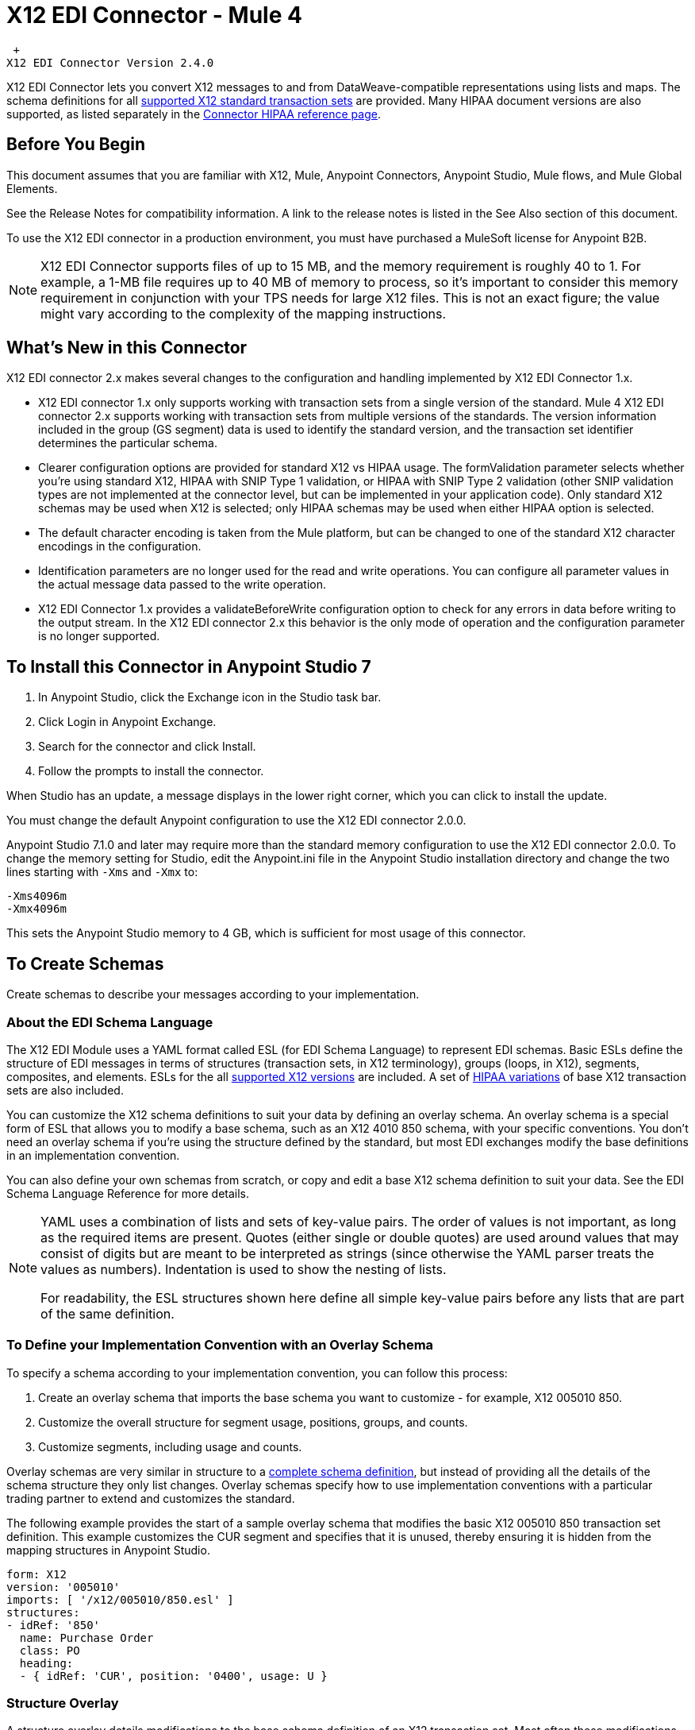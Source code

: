= X12 EDI Connector - Mule 4

 +
X12 EDI Connector Version 2.4.0

X12 EDI Connector lets you convert X12 messages to and from DataWeave-compatible representations using lists and maps.
The schema definitions for all xref:x12-edi-supported-doc-types.adoc[supported X12 standard transaction sets] are provided.
Many HIPAA document versions are also supported, as listed separately in the https://docs.mulesoft.com/connectors/x12-edi/x12-edi-versions-hipaa[Connector HIPAA reference page].

== Before You Begin

This document assumes that you are familiar with X12, Mule, Anypoint
Connectors, Anypoint Studio, Mule flows, and Mule Global Elements.

See the Release Notes for compatibility information. A link to the
release notes is listed in the See Also section of this document.

To use the X12 EDI connector in a production environment, you must
have purchased a MuleSoft license for Anypoint B2B.

NOTE: X12 EDI Connector supports files of up to 15 MB, and the memory requirement is roughly 40 to 1. For example, a 1-MB file requires up to 40 MB of memory to process, so it's important to consider this memory requirement in conjunction with your TPS needs for large X12 files. This is not an exact figure; the value might vary according to the complexity of the mapping instructions.

== What's New in this Connector

X12 EDI connector 2.x makes several changes to the configuration and handling implemented by X12 EDI Connector 1.x.

* X12 EDI connector 1.x only supports working with transaction sets from a single version of the standard. Mule 4 X12 EDI connector 2.x supports working with transaction sets from multiple versions of the standards. The version information included in the group (GS segment) data is used to identify the standard version, and the transaction set identifier determines the particular schema.

* Clearer configuration options are provided for standard X12 vs HIPAA usage. The formValidation parameter selects whether you're using standard X12, HIPAA with SNIP Type 1 validation, or HIPAA with SNIP Type 2 validation (other SNIP validation types are not implemented at the connector level, but can be implemented in your application code). Only standard X12 schemas may be used when X12 is selected; only HIPAA schemas may be used when either HIPAA option is selected.

* The default character encoding is taken from the Mule platform, but can be changed to one of the standard X12 character encodings in the configuration.

* Identification parameters are no longer used for the read and write operations. You can configure all parameter values in the actual message data passed to the write operation.

* X12 EDI Connector 1.x provides a validateBeforeWrite configuration option
to check for any errors in data before writing to the output stream. In the X12 EDI connector 2.x this behavior is the only mode of operation and the
configuration parameter is no longer supported.

== To Install this Connector in Anypoint Studio 7

. In Anypoint Studio, click the Exchange icon in the Studio task bar.
. Click Login in Anypoint Exchange.
. Search for the connector and click Install.
. Follow the prompts to install the connector.

When Studio has an update, a message displays in the lower right corner, which you can click to install the update.

You must change the default Anypoint configuration to use the X12 EDI connector 2.0.0.

Anypoint Studio 7.1.0 and later may require more than the standard memory
configuration to use the X12 EDI connector 2.0.0. To change the memory
setting for Studio, edit the Anypoint.ini file in the Anypoint Studio
installation directory and change the two lines starting with `-Xms` and `-Xmx` to:

[source,text,linenums]
----
-Xms4096m
-Xmx4096m
----

This sets the Anypoint Studio memory to 4 GB, which is sufficient
for most usage of this connector.

== To Create Schemas

Create schemas to describe your messages according to your implementation.

=== About the EDI Schema Language

The X12 EDI Module uses a YAML format called ESL (for EDI Schema Language) to represent EDI schemas. Basic ESLs define the structure of EDI messages in terms of structures (transaction sets, in X12 terminology), groups (loops, in X12), segments, composites, and elements. ESLs for the all https://docs.mulesoft.com/connectors/x12-edi/x12-edi-versions-x12[supported X12 versions] are included. A set of https://docs.mulesoft.com/connectors/x12-edi/x12-edi-versions-hipaa[HIPAA variations] of base X12 transaction sets are also included.
// See the separate HIPAA documentation page for more details listed in the See Also section of this document.

You can customize the X12 schema definitions to suit your data by defining an overlay schema. An overlay schema is a special form of ESL that allows you to modify a base schema, such as an X12 4010 850 schema, with your specific conventions. You don't need an overlay schema if you're using the structure defined by the standard, but most EDI exchanges modify the base definitions in an implementation convention.

You can also define your own schemas from scratch, or copy and edit a base X12 schema definition to suit your data. See the EDI Schema Language Reference for more details.
// Listed in the See Also section of this document.

[NOTE]
====
YAML uses a combination of lists and sets of key-value pairs. The order of
values is not important, as long as the required items are present. Quotes
(either single or double quotes) are used around values that may consist
of digits but are meant to be interpreted as strings (since otherwise the
YAML parser treats the values as numbers). Indentation is used to show the nesting of lists.

For readability, the ESL structures shown here define all simple key-value
pairs before any lists that are part of the same definition.
====

=== To Define your Implementation Convention with an Overlay Schema

To specify a schema according to your implementation convention, you can follow this process:

. Create an overlay schema that imports the base schema you want to customize - for example, X12 005010 850.
. Customize the overall structure for segment usage, positions, groups, and counts.
. Customize segments, including usage and counts.

Overlay schemas are very similar in structure to a xref:1.0@partner-manager::edi-schema-language-reference.adoc[complete schema definition], but instead of providing all the details of the schema structure they only list changes. Overlay schemas specify how to use implementation conventions with a particular trading partner to extend and customizes the standard.

The following example provides the start of a sample overlay schema that modifies the basic X12 005010 850 transaction set definition. This example customizes the CUR segment and specifies that it is unused, thereby ensuring it is hidden from the mapping structures in Anypoint Studio.

[source,yaml,linenums]
----
form: X12
version: '005010'
imports: [ '/x12/005010/850.esl' ]
structures:
- idRef: '850'
  name: Purchase Order
  class: PO
  heading:
  - { idRef: 'CUR', position: '0400', usage: U }
----

=== Structure Overlay

A structure overlay details modifications to the base schema definition of an X12 transaction set. Most often these modifications take the form of marking segments or groups in the base definition as unused, but any usage or repetition count change is allowed.

The following is the form taken by a structure overlay:

[source,yaml,linenums]
----
- idRef: '850'
  heading:
  - { idRef: 'CUR', position: '0400', usage: U }
  - { idRef: 'PER', position: '0600', usage: U }
  - groupIdRef: 'N9_Loop'
    position: '2950'
    items:
    - { idRef: 'DTM', position: '2970', usage: U }
    - { idRef: 'PWK', position: '3050', usage: U }
    - { idRef: 'EFI', position: '3080', usage: U }
----

The modifications in this example specify that the CUR and PER segments of the standard 850 heading are not being used, along with the segments in the N9 loop.

The key-value pairs at the structure level are:

[%header,cols="30a,70a"]
|===
|Key |Description
|idRef |The ID for the transaction set being modified.
|name |The transaction set name (optional).
|heading, detail, summary |List of segment and group modifications within each section of the structure. These are optional, and each is only used when there are modifications to that section.
|===

The lists of segment modifications for the different sections of the structure (heading, detail, summary) all use the same structure. Each item in the list is either a segment reference or a group definition. Segment references are shown using a compact YAML syntax where the values for each reference are given as comma-separated key-value pairs enclosed in curly braces. The values are:

[%header,cols="30a,70a"]
|===
|Key |Description
|idRef |The referenced segment ID. This is optional and verified if provided, but otherwise ignored. The position value is used to uniquely identify segments within the section.
|position |The segment position within the transaction set section.
|usage |Usage code, which may be M for Mandatory, O for Optional, C for Conditional, or U for Unused.
|count |Maximum repetition count value, which may be a number or the special value `>1` meaning any number of repeats. The count value is optional and a base definition value is used if a value is not specified.
|===

Group overlays are shown in expanded form, with key-value pairs on separate lines. The values in a group definition are:

[%header,cols="30a,70a"]
|===
|Key |Description
|groupIdRef |The referenced group ID. This key is optional and verified if provided, but otherwise ignored. The position value is used to uniquely identify a group within a section.
|position |The segment position within the transaction set section.
|usage |Usage code, which may be M for Mandatory, O for Optional, C for Conditional, or U for Unused.
|count |Maximum repetition count value, which may be a number or the special value `>1` meaning any number of repeats. The count value is optional and a base definition value is used if a value is not specified.
|items |List of segments (and potentially nested loops) making up the loop.
|===

=== Segment Overlays

A segment overlay again details modifications to the base schema definition. Most often these modifications take the form of marking elements or composites in the base definition as unused, but any usage or repetition count change is allowed. Here are some sample segment overlays:

[source,yaml,linenums]
----
segments:
- { idRef: AMT, trim: 3 }
- idRef: BEG
  values:
  - { position: 4, usage: U }
- { idRef: DTM, trim: 3 }
- idRef: ITD
  values:
  - { position: 4, usage: U }
  - { position: 6, usage: U }
----

The above example uses the compact form for segment modifications that only involve a truncation, while modifications that make changes to individual values are expressed in expanded form. As with all the other YAML examples, the two forms are actually equivalent and can be used interchangeably.

NOTE: Segment overlays do not automatically apply to all uses of a segment, they are only effective for segments referenced within a structure overlay. The structure overlay doesn't need to make any changes to the usage of the segment, but must reference the segment at the appropriate position(s) so that the segment overlay is used to modify the base definition.

The key-value pairs in a segment overlay are:

[%header,cols="30a,70a"]
|===
|Key |Description
|idRef |Segment identifier.
|trim |Trim position in segment, meaning all values from this point on are marked as unused (optional).
|values |List of individual value modifications.
|===

The values list references values in the segment by position. The key-value pairs for these references are:

[%header,cols="30a,70a"]
|===
|Key |Description
|position |The value position within the segment.
|name |The name of the value in the segment (optional, base definition value used if not specified).
|usage |Usage code, which may be M for Mandatory, O for Optional, C for Conditional, or U for Unused.
|count |Maximum repetition count value, which may be any number or the special value `>1` meaning any number of repeats. The count value is optional and a base definition value is used if a value is not specified.
|===

== To Create a Mule Project in Anypoint Studio 7

After you install the connector and customize your schemas (if needed), you can start using the connector. Create separate configurations for each implementation convention.

. Click the Global Elements tab at the base of the canvas, and click Create.
. In the Choose Global Type wizard, locate and select the X12 EDI: Configuration, and click OK.
. Click OK to save the global connector configurations.
. Return to the Message Flow tab in Studio.

Set each tab in the Global Element Properties as described in the sections that follow.

=== About the General Tab

image::x12-edi-general.jpg[General tab properties]

The general tab enables you to configure settings for reading and writing X12 messages:

* X12 form and validation (standard X12, HIPAA SNIP Type 1, or HIPAA SNIP Type 2).
* Manually create or edit the list of schema definitions for the message structures to use. They must all use the same form (either X12 or HIPAA).

**Note:** To use the Functional Acknowledgment schema type (997 or 999) it must match the **Generate 999 Functional Acknowledgments** setting on the Parser tab (`false` for 997, `true` for 999).

* X12 character encoding, used for both send and receive messages.
* X12 character set allowed in string data (BASIC, EXTENDED, or UNRESTRICTED).
* String substitution character, used to replace invalid characters in string data.
* Version identifier code suffix, specifying a value appended to the base schema version in the GS08 Version / Release / Industry Identifier Code field.

=== About the Identity Tab

image::x12-edi-identity.jpg[Identity tab properties]

The Identity tab lets you configure the Interchange Control Header (ISA) and Functional Group Header (GS) identifier values for you and your trading partner in the X12 EDI connector configuration. All these values are optional. If any are configured, the values are verified when reading an input message and used as the defaults when writing an output message if no value is specified in the output data.

The values that can be set are the Interchange ID qualifier and Interchange ID for your Mule application and partner, and the Application Code for Mule and partner. The Mule values specify the Receiver fields (ISA07/ISA08, GS03) in a receive message, and populate the Sender fields (ISA05/ISA06, GS02) fields in a send message.

=== About the Parser Tab

image::x12-edi-parser.jpg[Parser tab properties]

You can set the following options to control parser validation of receive messages if needed:

* Enforce minimum and maximum lengths for receive values.
* Enforce allowed character set.
* Enforce repetition count limits for receive values.
* Allow unknown segments in a transaction set.
* Enforce segment order in a transaction set.
* Allow segments marked as Unused in a transaction set.
* Enforce segment repetition count limits in a transaction set.

Note that changing these options from their default setting of true interferes with HIPAA SNIP Type 1 and Type 2 validation of messages. Only use these options with standard X12 data, not with HIPAA.

Other parser options let you:

* Require unique ISA Interchange Control Numbers (ISA13).
* Enforce globally unique Group Control Numbers (GS06) for received functional groups.
* Enforce globally unique Transaction Set Control Numbers (ST02) for received transaction sets.
* Set the minimum number of days to store interchange, group, and transaction set numbers for checking uniqueness.
* Include a separate AK2/AK5 (997) or AK2/IK5 (999) acknowledgment for every received transaction set (rather than using implicit acknowledgments for transaction sets without errors).
* Generate 999 Implementation Acknowledgments, rather than the 997 Functional Acknowledgments generated by default. Note that the support for 999 Implementation Acknowledgments does not include CTX segment generation.
* Report segment error details to sender in the generated 997 or 999 acknowledgments.
* Automatically include a standard 997 or 999 schema that matches the generated acknowledgment in the configuration for received messages.
* Set the path to a Functional Acknowledgment schema to be used for generated acknowledgments such as `/hipaa/005010X231A1/999.esl`, which uses the standard HIPAA 005010X231A1 acknowledgment. +
 The schema type included in the path must match the Generate 999 Functional Acknowledgments setting (`false` for 997, `true` for 999).
 If you do not set the path, the parser uses a hardcoded X12 997 or 999 schema, as appropriate.

=== About the Writer Tab

image::x12-edi-writer.jpg[Writer tab properties]

Writer options let you specify the separator characters used when writing messages, along with:

* Line ending written between segments, used to make the output more readable.
* Whether to generate unique GS group control numbers across interchanges.
* Whether to generate unique ST transaction set control numbers across groups and interchanges.
* An implementation convention reference (ST03) value.
* The starting interchange control number (used only when no current value is found in the object store).
* The starting group control number (used only when no current value is found in the object store).
* The starting transaction set control number (used only when no current value is found in the object store).
* The default interchange usage indicator (ISA15), used when no value is present in the message data.
* Whether to request interchange acknowledgments (ISA14).
* Whether to use supplied values for control segment information (control numbers, in particular). The default behavior is to always generate control numbers when writing, this allows you to instead use values you have chosen.
* Whether to use the default output MIME type `application/plain`, or the X12-specific alternative `application/edi-x12`.
* Whether to enforce length limits on input data. The default behavior is to do length validations.

== Example: X12 Studio

The following flow can be loaded in the XML for a project.

image::x12-edi-mapping-flow.jpg[Mapping Flow Diagram]

[source,xml,linenums]
----
<?xml version="1.0" encoding="UTF-8"?>

<mule xmlns:ee="http://www.mulesoft.org/schema/mule/ee/core"
xmlns:x12="http://www.mulesoft.org/schema/mule/x12"
xmlns:http="http://www.mulesoft.org/schema/mule/http"
xmlns="http://www.mulesoft.org/schema/mule/core"
xmlns:doc="http://www.mulesoft.org/schema/mule/documentation"
xmlns:xsi="http://www.w3.org/2001/XMLSchema-instance"
xsi:schemaLocation="http://www.mulesoft.org/schema/mule/core
http://www.mulesoft.org/schema/mule/core/current/mule.xsd
http://www.mulesoft.org/schema/mule/http
http://www.mulesoft.org/schema/mule/http/current/mule-http.xsd
http://www.mulesoft.org/schema/mule/x12
http://www.mulesoft.org/schema/mule/x12/current/mule-x12.xsd
http://www.mulesoft.org/schema/mule/ee/core
http://www.mulesoft.org/schema/mule/ee/core/current/mule-ee.xsd">
	<http:listener-config name="HTTP_Listener_config" doc:name="HTTP Listener config">
		<http:listener-connection host="localhost" port="8081" />
	</http:listener-config>
	<x12:config name="X12_EDI_Config" doc:name="X12 EDI Config">
	    <x12:schemas>
	        <x12:schema value="/x12/005010/850.esl"/>
	    </x12:schemas>
	</x12:config>
	<flow name="x12mappingFlow">
		<http:listener doc:name="Listener" config-ref="HTTP_Listener_config" path="/x12"/>
		<x12:read doc:name="Read" config-ref="X12_EDI_Config"/>
		<ee:transform doc:name="Transform Message">
			<ee:message >
				<ee:set-payload ><![CDATA[%dw 2.0
output application/java
---
{
    TransactionSets: {
        v005010: {
            "850": payload.TransactionSets.v005010."850"
        }
    }
}]]></ee:set-payload>
			</ee:message>
		</ee:transform>
		<x12:write doc:name="Write" config-ref="X12_EDI_Config"/>
	</flow>
</mule>
----

=== Configuration Options in XML

All values listed in the Studio configuration can be set directly in XML.

General parameters control both send and receive document handling (all are optional, with default values as shown):

[%header%autowidth.spread]
|===
|XML Value |Visual Studio Option
|formValidation="X12"/"HIPAA_SNIP1"/"HIPAA_SNIP2" |Schema form and validation level, default is "X12". Schemas used in the configuration must match the form selected, either X12 or  HIPAA.
|schemas=list of values |List of paths for schemas to be used by connector. The paths may be either for a file system or classpath.
|characterEncoding="PLATFORM"/"ASCII"/"ISO8859_1"/"IBM1047"/"UTF8" |Character encoding for messages, default is "PLATFORM", meaning the Mule platform default encoding. This character encoding is always used to both send and receive messages.
|stringCharacterSet="BASIC"/"EXTENDED"/"UNRESTRICTED" |Characters allowed in string data, default is "EXTENDED". Invalid characters are replaced by the substitution character, if used, or rejected as errors if no substitution character is set or enabled for receive messages in parser options.
|stringSubstitutionChar="?" |Substitution character used to replace invalid characters in string values. Default is none.
|versionIdentifierSuffix="XYZ" |Version identifier code suffix for group (GS). If this value is set, it affects both send and receive message handling. On the receive side, the GS08 version code must consist of the X12 schema version (004010, 005010, etc.) followed by this suffix. If this value is not set, the receive only verifies that the GS version identifier code starts with the configured schema version. On the send side, the combination of the X12 schema version and this suffix is used as the GS08 value.
|===

Self identification parameters optionally identify your side of the trading partner relationship:

[%header%autowidth.spread]
|===
|XML Value |Visual Studio Option
|interchangeIdQualifierSelf="ZZ" |ID qualifier for Mule in Exchange (ISA segment). This value is used in combination with the Interchange ID value, and if one is set the other must also be set.
|interchangeIdSelf="mule" |ID for Mule in Exchange (ISA segment). This value is used in combination with the Interchange ID qualifier value, and if one is set the other must also be set.
|groupIdSelf="muleapp" |Application Code for Mule in a group (GS segment).
|===

Partner identification parameters optionally identify your partner:

[%header%autowidth.spread]
|===
|XML Value |Visual Studio Option
|interchangeIdQualifierSelf="ZZ" |ID qualifier for a partner in Exchange (ISA segment). This value is used in combination with the Interchange ID value, and if one is set the other must also be set.
|interchangeIdSelf="partner" |ID for a partner in Exchange (ISA segment). This value is used in combination with the Interchange ID qualifier value, and if one is set the other must also be set.
|groupIdSelf="partnerapp" |Application Code for a partner in a group (GS segment).
|===

Parser parameters control the parser operation and the types of error conditions which cause receive transaction sets to be rejected (all are optional, with default values as shown):

[%header%autowidth.spread]
|===
|XML Value |Visual Studio Option
|enforceLengthLimits="true" |Enforce minimum and maximum lengths for receive values.
|enforceCharacterSet="true" |Enforce allowed character set.
|enforceValueRepeats="true" |Enforce repetition count limits for receive values.
|allowUnknownSegments="false" |Allow unknown segments in a transaction sett.
|enforceSegmentOrder="true" |Enforce segment order in a transaction set.
|allowUnusedSegments="false" |Allow segments marked as 'Unused' in a transaction set.
|enforceSegmentRepeats="true" |Enforce segment repetition count limits in a transaction set.
|requireUniqueInterchanges="true" |Require unique ISA Interchange Control Numbers (ISA13). The default behavior is to record the interchange numbers previously processed and reject any duplicate interchange numbers from the same partner (as determined by the interchange sender and receiver identification). If false, this instead allows processing of the received interchange to continue and leaves it to the application flow to track numbers and handle appropriately.
|requireUniqueGroups="false" |"Enforce globally unique Group Control Numbers (GS06) for received functional groups. By default, group numbers only need to be unique with an interchange. If true, this instead requires group numbers to be unique across all interchanges received from the same partner and application (as determined by the interchange sender and receiver identification, combined with the functional group sender and receiver application codes).
|requireUniqueTransactionSets="false" |Enforce globally unique Transaction Set Control Numbers (ST02) for received transaction sets. By default, transaction set control numbers only need to be unique with a particular functional group. If true, this instead requires transaction set numbers to be unique across all functional groups received from the same partner and application (as determined by the interchange sender and receiver identification, combined with the functional group sender and receiver application codes).
|daysToStore="30" |Minimum number of days to store interchange, group, and transaction set numbers for checking uniqueness.
|ackAllSets="false" |Include a separate AK2/AK5 (997) or AK2/IK5 (999) acknowledgment for every received transaction set. By default, only transaction sets containing errors are included in the acknowledgment, with transaction sets which aren't included implicitly acknowledged. Changing this flag causes each received transaction set to be explicitly acknowledged.
|generate999Acks="false" |Generate 999 Implementation Acknowledgments, rather than 997 Functional Acknowledgments. By default, 997 Functional Acknowledgment transaction sets are generated for each received interchange. Changing this flag causes 999 Implementation Acknowledgments to be generated instead. Note that the support for 999 Implementation Acknowledgments does not include CTX segment generation.
|reportSegmentErrors="true" |Report segment error details to sender in 997/999 flag. If true, the details of any segment errors are included in a generated 997/999. If false, the details are not included.
|includeFASchema="true" |Expect 997 or 999 Functional Acknowledgments and include 997/999 schema. By default, the schema for 997/999 acknowledgment transaction sets is automatically included in the set of schemas used by the X12 EDI Module. If false, you need to directly specify the 997 and/or 999 schema if you want these to be processed as input. The schemas used for generating 997 or 999 Functional Acknowledgments are hard coded and cannot be modified.
|acknowledgmentSchemaPath="" |Expect the path either from either the file system or the classpath. If the path is specified it overwrites the default acknowledgment.
|===

Writer parameters control the writer operation (all are optional, with default values as shown):

[%header%autowidth.spread]
|===
|XML Value |Visual Studio Option
|dataSeparator="*" |Data element separator character. The configured value is used by default for all output messages, but can be overridden at the message level.
|componentSeparator=">" |Component separator character. The configured value is used by default for all output messages, but can be overridden at the message level.
|repetitionSeparator="U" |Repetition separator character. The configured value is used by default for all output messages, but can be overridden at the message level. The value U means repetitions are not used.
|segmentTerminator="~" |Segment terminator character. The configured value is used by default for all output messages, but can be overridden at the message level.
|lineEnding="NONE"/"LF"/"CRLF"/"CR" |Line ending to add between segments, which defaults to NONE. This allows you to add line endings between segments to improve the readability of the output message text.
|sendUniqueGroupNumbers="false" |Send unique Group Control Numbers. By default, functional group control numbers are assigned sequentially within each interchange and are reused in different interchanges. If true, this instead assigns unique group numbers across all interchanges sent to the same partner and application (as determined by the interchange sender and receiver identification, combined with the functional group sender and receiver application codes).
|sendUniqueTransactionNumbers="false" |Send unique Transaction Set Control Numbers. By default, transaction set control numbers are assigned sequentially within each functional group and are reused in different groups. If true, this instead assigns unique transaction set numbers across all interchanges sent to the same partner and application (as determined by the interchange sender and receiver identification, combined with the functional group sender and receiver application codes).
|implementationConventionReference="" |Implementation convention reference for transactions (ST segment). If this value is set, it is used as the ST Implementation Convention Reference unless overridden in the message parameters.
|initialInterchangeNumber="1" |The initial Interchange Control Number used for outgoing messages.
|initialGroupNumber="1" |The initial Group Control Number used for outgoing messages.
|initialSetNumber="1" |The initial Transaction Set Control Number used for outgoing messages.
|ackRequested="false" |Request acknowledgments for sent transactions flag. If true, 997/999 acknowledgments are requested for all sent transactions.
|defaultUsageIndicator="P" |Default ISA15 interchange usage indicator ("I" for Information, "P" for Production Data, "T" for Test Data).
|useSuppliedValues="false" |Use values from supplied data for control segment identifiers (ISA/IEA, GS/GE, ST/SE segments). The default behavior is to always generate control numbers when writing, this allows you to instead use values you have chosen.
|outputEdiMimeType="APPLICATION_PLAIN"/"APPLICATION_EDIX12" |Output MIME type to be set for message, either the default "application/plain" or the X12-specific alternative "application/edi-x12".
|writeEnforceLengthLimits="true" |Enforce minimum and maximum lengths for write values. If true, an exception is thrown when an element is too long or too short. If false, the values are used as is.
|===

== To Set Your Schema Locations

To use the connector, you need to know the locations of the schemas
in your project. If you're using out-of-the-box X12 schemas and
not customizing anything, the schema location follows the
`/x12/{version}/{transaction set}.esl` pattern. For example, if you're using the 005010 version and the 850 transaction set, your schema location is `/x12/005010/850.esl`.

If you're using one or more custom schemas, you should put these under
a directory in `src/main/app` and refer to the location relative to this directory.
For example, if you've put your 850 schema (either overlay or full) under `src/main/app/mypartner/850.esl,
your schema location is `/mypartner/850.esl`.

You can configure schema locations in the Anypoint Studio XML view. The schema files are loaded when the connector is initialized,
thus runtime expressions such as flow variables are not supported.

To configure schemas in Anypoint Studio, switch to the XML view by clicking Configuration XML and modify your X12 EDI configuration to
 include a list of all the schemas you wish to use by adding an `+<x12:schema>+` element for each document type:

[source,xml,linenums]
----
<x12-edi:config name="X12_EDI__Configuration" identKeys="true" doc:name="X12 EDI: Configuration">
  <x12-edi:schemas>
    <x12:schema value="/x12/005010/850.esl"/>
  </x12-edi:schemas>
</x12-edi:config>
----

If you don't include any schemas in the configuration, X12 EDI will attempt to load an appropriate schema at runtime for each transaction set, using the
standard X12 schema definitions provided with the connector. However, in this case you won't see any metadata to define the structure of the
data passed in and out of the connector.

If the schema definition configuration includes a 997 or 999 Functional Acknowledgment schema then that schema will be used to generate Functional Acknowledgments. **Note:** To use the Functional Acknowledgment schema type (997 or 999) it must match the `generate999Acks` Parser parameter (`false` for 997, true for `999`).

== About the X12 Message Structure

The connector enables reading or writing of X12 documents into or from the canonical EDI message structure. This structure is represented as a hierarchy of Java Maps and Lists, which can be manipulated using DataWeave or code. Each transaction has its own structure, as defined in the schemas, as outlined above.

The message itself contains the following keys (some of which only apply to either the read operation or the write operation, as indicated):

[%header%autowidth.spread]
|===
|Key name |Description
|Delimiters (optional) |The delimiters used for the message (set based on the last interchange processed by a read operation). If set for a write operation this overrides the values in the module configuration. The characters in the string are interpreted based on position, in the following order: (data separator), (sub-element separator), (repetition separator, or 'U' if none), (segment terminator).
|Errors (read only) |A list of errors that are associated with the input as a whole, or with interchanges with no valid transaction sets. See the X12Error structure description in the To Read and Validate X12 EDI Messages section below.
|FunctionalAcksGenerated (read only) |A list of 997 or 999 acknowledgments (as configured) that were generated by the module during the read operation. To send an acknowledgment, see the Sending Acknowledgments section below.
|Group (write only) |Map of GS group header segment values used as defaults when writing groups.
|Interchange (write only) |Map of ISA interchange header segment values used as defaults when writing interchanges.
|InterchangeAcksGenerated (read only) |A list of TA1 acknowledgments that were generated by the module during the read operation.
|InterchangeAcksReceived (read only) |A list of TA1 acknowledgments that were received by the module during the read operation.
|InterchangeAcksToSend (write only) |A list of TA1 acknowledgments that are to be sent by the module during the write operation.
|Transactions |A hierarchy of the transaction sets which were read by the module during a read operation, or which are to be sent by the module during a write operation. The value of this top-level key is a map with standard versions as keys, in the form "v005010" (for instance). For example, if you are using version 005010 850 and 855 transaction sets, the Transactions would contain a map with one key, "v005010". The value of this key would be another map, this one with two keys, "850" and "855". Each of these would contain a list of individual 850 and 855 transaction sets that you could then process. If you're using 997 functional acknowledgments "997" is the key for a list of 997 transaction sets.
|===

Individual transaction sets have their own maps, with the following keys:

[%header%autowidth.spread]
|===
|Key |Description
|Detail |Map of segments or loops from the detail section of the transaction set. Values are maps for segments or loops which occur at most once, lists of maps for values which may be repeated.
|Errors (read only) |A list of errors which are associated with the transaction set. (See the X12Error class description in the Reading and Validating EDI Messages section below.)
|Group |Map of GS group header segment values. When reading a message, this map is the actual data from the enclosing group (a single map linked from all transaction sets in the group). When writing a message, these values are used for creating the enclosing group. Values not populated in this map default to the values from the Group map at the message level.
|Heading |Map of segments or loops from the heading section of the transaction set. Values are maps for segments or loops which occur at most once, lists of maps for values which may be repeated.
|Id |Transaction ID, which must match the key of the containing transaction list.
|Interchange |Map of ISA interchange header segment values. When reading a message, this map is the actual data from the enclosing interchange (a single map linked from all transaction sets in the interchange). When writing a message, these values are used for creating the enclosing interchange (gathering transactions with the same interchange values into a single interchange, regardless of whether the actual maps are the same or not). Values not populated in this map default to the values from the Interchange map at the message level.
|Name |Transaction set name.
|SetHeader |Map of ST transaction set header segment values. This gives the actual header data for a read operation, and allows you to provide overrides for configuration settings for a write operation.
|Summary |Map of segments or loops from the summary section of the transaction set. Values are maps for segments or loops which occur at most once, lists of maps for values which may be repeated.
|===

Generated 997/999 functional acknowledgment transactions differ from received messages in their handling of interchange information:

[%header%autowidth.spread]
|===
|Key name |Description
|Interchange |Map of ISA interchange header segment values. For functional acknowledgments generated by receive processing, this map is a copy of the data for the containing interchange with sender and receiver identification components (ISA05/ISA06 and ISA07/ISA08) interchanged. When writing a message, these values are used for creating the enclosing interchange (gathering transactions with the same interchange values into a single interchange, regardless of whether the actual maps are the same or not). Values not populated in this map default to the values from the Interchange map at the message level.
|===

TA1 interchange acknowledgments are in the form of maps representing the TA1 segment data and linked to data on the corresponding interchange:

[%header%autowidth.spread]
|===
|Key name |Description
|Interchange |Map of ISA interchange header segment values. For TA1 acknowledgments generated by receive processing, this map is a copy of the data for the interchange matching the TA1 with sender and receiver identification components (ISA05/ISA06 and ISA07/ISA08) interchanged. When writing a message, these values are used for creating the enclosing interchange (gathering transactions with the same interchange values into a single interchange, regardless of whether the actual maps are the same or not). Values not populated in this map default to the values from the Interchange map at the message level.
|===

== About Time Fields

All X12 Time fields are represented as Integer values for the number of milliseconds.
For example, if a message has the value `024020`, its DataWeave mapping
appears as `9620000` milliseconds.

The value `024020` is in the format "HHMMSS", so if we convert it to milliseconds, use this formula:

----
(02*3600000) + (40*60000) + (20*1000) = 9620000
----

== To Read and Validate X12 EDI Messages

. To read an X12 message, search the palette for X12 EDI and drag the X12 Read operation into a flow.
. Go to the properties view, select the connector configuration you created above and select the Read operation. This operation reads any byte stream into the structure described by your X12 schemas.

The X12 module validates the message when it reads it in. Message validation includes checking the syntax and content of envelope segments ISA, GS, GE, and IEA as well as the actual transaction sets in the message. Normally errors are both logged and accumulated and reported in either TA1 technical acknowledgment segments or 997 acknowledgment transaction sets, and all accepted transaction sets (whether error free or with non-fatal errors) are passed on for processing as part of the output message Map. Errors in reading the input data results in exceptions being thrown.

Error data entered in the receive data map uses the X12Error class, a read-only JavaBean with the following properties:

[%header%autowidth.spread]
|===
|Property |Description
|segment |The zero-based index within the input of the segment causing the error.
|segTag |The tag for the segment causing the error.
|fatal |Flag for a fatal error, meaning the associated transaction set, group, or interchange was rejected as a result of the error.
|errorType |Enumeration for the different types of errors defined by the X12 standards: INTERCHANGE_NOTE, GROUP_SYNTAX, TRANSACTION_SYNTAX, SEGMENT_SYNTAX, or ELEMENT_SYNTAX.
|errorCode |Error code, as defined by the X12 standard for the indicated type of error.
|errorText |Text description of the error.
|errorLevel |Enumeration for the different levels of errors: ROOT_LEVEL, INTERCHANGE_LEVEL, GROUP_LEVEL, or TRANSACTION_LEVEL.
|interchangeId |Interchange identifier, if errorLevel INTERCHANGE_LEVEL or above.
|groupId |Group identifier, if errorLevel GROUP_LEVEL or TRANSACTION_LEVEL.
|transactionId |Interchange identifier, if errorLevel TRANSACTION_LEVEL.
|===

Error data is returned by the read operation as optional lists with the "Errors" key at every level of the data structure. At the transaction set level, this list contains non-fatal errors encountered during the parsing of that transaction set. At the interchange level, this list contains errors (both fatal and non-fatal) for transaction sets with fatal errors. At the root level of the read, this list contains both interchange errors and every other error reported at any nested level.

== To Write X12 EDI Messages

To write an outgoing message, search the palette for X12 EDI and drag the X12 Write operation into a flow. Construct an outgoing X12 EDI message according to the structure as defined above for input to the write operation. If no errors are found in the write operation the normal flow continues. Otherwise, an exception is thrown which includes an array of X12Error instances, the same as returned by the Read operation (documented above).

== To Send Functional Acknowledgments

Sending generated functional acknowledgments (997 or 999 transaction sets) is the same as writing any other EDI message, except you set the transactions to the acknowledgments that were generated during the read operation.

For example:

image::x12-edi-ack-flow.jpg[Ack Flow Diagram]

[source,xml,linenums]
----
<x12-edi:read config-ref="X12_EDI__Configuration" doc:name="Read EDI Doc"/>
  ...
<dw:transform-message doc:name="Create Outgoing Acks Message">
    <dw:set-payload><![CDATA[%dw 1.0
%output application/java
---
{
	TransactionSets: {
		v005010: {
			'997' : payload.FunctionalAcksGenerated
		}
	}
}]]></dw:set-payload>
</dw:transform-message>
<x12-edi:write config-ref="X12_EDI__Configuration" doc:name="Send Acks"/>
----

The generated functional acknowledgments have interchange data set up for sending back to the sender of the original message, so you don't need to change anything in the transactions to do the send.

If you use 999 acknowledgments, add any required CTX segments yourself to the basic structure generated by the X12 Module. The X12 connector does not track implementation convention changes to the base transaction set structure.

== Sending Interchange Acknowledgments

To send interchange acknowledgments (TA1 segments), set the value of the InterchangeAcksToSend key in the message map to the list of TA1 segment maps to be sent. The generated TA1 segments have interchange data set up for sending back to the sender of the original message, so you don't need to change anything in the segment data to do the send.

== See Also

* xref:release-notes::connector/x12-edi-connector-release-notes-mule-4.adoc[X12 EDI Connector Release Notes]
* https://www.mulesoft.com/exchange/com.mulesoft.connectors/mule-x12-connector/[X12 EDI Connector in Anypoint Exchange]
* http://www.x12.org/x12-work-products/x12-transaction-sets.cfm[ASC X12 Transaction Sets]
* https://en.wikipedia.org/wiki/X12_Document_List[X12 Document List]
* xref:1.0@partner-manager::edi-schema-language-reference.adoc[EDI Schema Language Reference]
* https://help.mulesoft.com[MuleSoft Help Center]
